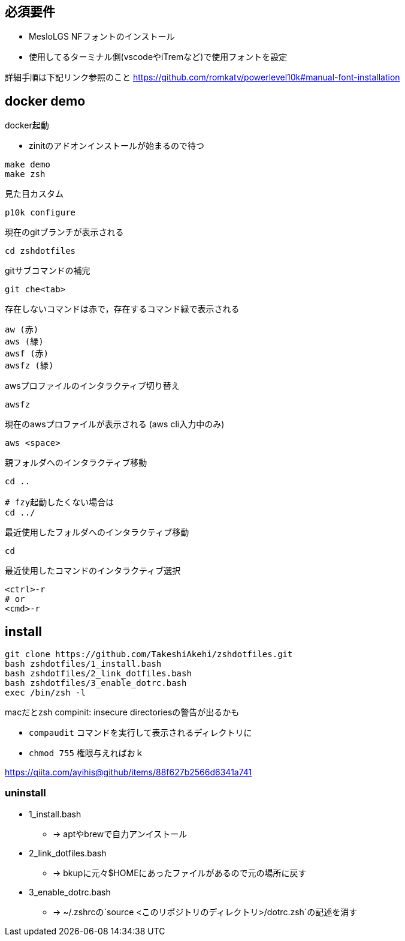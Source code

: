 
== 必須要件
* MesloLGS NFフォントのインストール 
* 使用してるターミナル側(vscodeやiTremなど)で使用フォントを設定

詳細手順は下記リンク参照のこと
https://github.com/romkatv/powerlevel10k#manual-font-installation

== docker demo
docker起動

* zinitのアドオンインストールが始まるので待つ
```
make demo
make zsh
```

見た目カスタム
```
p10k configure
```

現在のgitブランチが表示される
```
cd zshdotfiles
```

gitサブコマンドの補完
```
git che<tab>
```

存在しないコマンドは赤で，存在するコマンド緑で表示される
```
aw (赤)
aws (緑)
awsf (赤)
awsfz (緑)
```

awsプロファイルのインタラクティブ切り替え
```
awsfz
```

現在のawsプロファイルが表示される (aws cli入力中のみ)
```
aws <space>
```

親フォルダへのインタラクティブ移動
```
cd ..

# fzy起動したくない場合は
cd ../
```

最近使用したフォルダへのインタラクティブ移動
```
cd
```

最近使用したコマンドのインタラクティブ選択
```
<ctrl>-r
# or
<cmd>-r
```

== install

```
git clone https://github.com/TakeshiAkehi/zshdotfiles.git 
bash zshdotfiles/1_install.bash 
bash zshdotfiles/2_link_dotfiles.bash 
bash zshdotfiles/3_enable_dotrc.bash
exec /bin/zsh -l
```

macだとzsh compinit: insecure directoriesの警告が出るかも

* `compaudit` コマンドを実行して表示されるディレクトリに
* `chmod 755` 権限与えればおｋ

https://qiita.com/ayihis@github/items/88f627b2566d6341a741


=== uninstall

* 1_install.bash
** -> aptやbrewで自力アンイストール
* 2_link_dotfiles.bash
** -> bkupに元々$HOMEにあったファイルがあるので元の場所に戻す
* 3_enable_dotrc.bash
** -> ~/.zshrcの`source <このリポジトリのディレクトリ>/dotrc.zsh`の記述を消す